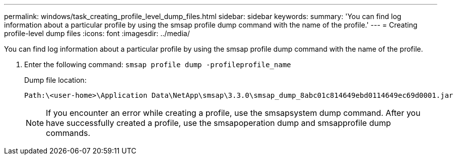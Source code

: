 ---
permalink: windows/task_creating_profile_level_dump_files.html
sidebar: sidebar
keywords: 
summary: 'You can find log information about a particular profile by using the smsap profile dump command with the name of the profile.'
---
= Creating profile-level dump files
:icons: font
:imagesdir: ../media/

[.lead]
You can find log information about a particular profile by using the smsap profile dump command with the name of the profile.

. Enter the following command: `smsap profile dump -profileprofile_name`
+
Dump file location:
+
----
Path:\<user-home>\Application Data\NetApp\smsap\3.3.0\smsap_dump_8abc01c814649ebd0114649ec69d0001.jar
----
+
NOTE: If you encounter an error while creating a profile, use the smsapsystem dump command. After you have successfully created a profile, use the smsapoperation dump and smsapprofile dump commands.
